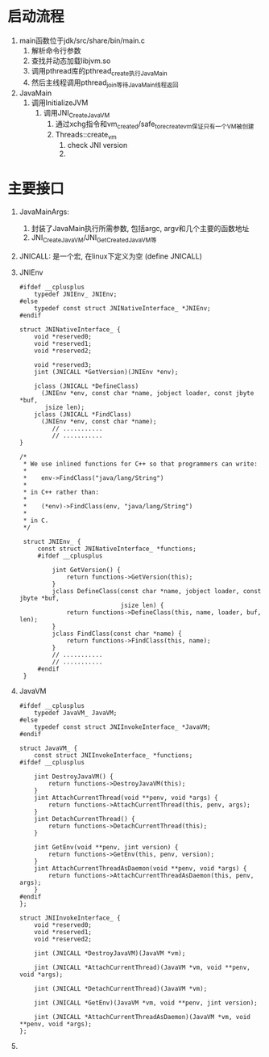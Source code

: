 * 启动流程
1. main函数位于jdk/src/share/bin/main.c
   1. 解析命令行参数
   2. 查找并动态加载libjvm.so
   3. 调用pthread库的pthread_create执行JavaMain
   4. 然后主线程调用pthread_join等待JavaMain线程返回
2. JavaMain
   1. 调用InitializeJVM
      1. 调用JNI_CreateJavaVM
         1. 通过xchg指令和vm_created/safe_to_recreate_vm保证只有一个VM被创建
         2. Threads::create_vm
            1. check JNI version
            2. 


* 主要接口
1. JavaMainArgs:
   1. 封装了JavaMain执行所需参数, 包括argc, argv和几个主要的函数地址
   2. JNI_CreateJavaVM/JNI_GetCreatedJavaVM等
2. JNICALL: 是一个宏, 在linux下定义为空 (define JNICALL)
3. JNIEnv
   #+BEGIN_SRC c++
   #ifdef __cplusplus
       typedef JNIEnv_ JNIEnv;
   #else
       typedef const struct JNINativeInterface_ *JNIEnv;
   #endif

   struct JNINativeInterface_ {
       void *reserved0;
       void *reserved1;
       void *reserved2;

       void *reserved3;
       jint (JNICALL *GetVersion)(JNIEnv *env);

       jclass (JNICALL *DefineClass)
         (JNIEnv *env, const char *name, jobject loader, const jbyte *buf,
          jsize len);
       jclass (JNICALL *FindClass)
         (JNIEnv *env, const char *name);
            // ...........
            // ...........
   }

   /*
    ,* We use inlined functions for C++ so that programmers can write:
    ,*
    ,*    env->FindClass("java/lang/String")
    ,*
    ,* in C++ rather than:
    ,*
    ,*    (*env)->FindClass(env, "java/lang/String")
    ,*
    ,* in C.
    ,*/

    struct JNIEnv_ {
        const struct JNINativeInterface_ *functions;
        #ifdef __cplusplus
        
            jint GetVersion() {
                return functions->GetVersion(this);
            }
            jclass DefineClass(const char *name, jobject loader, const jbyte *buf,
                               jsize len) {
                return functions->DefineClass(this, name, loader, buf, len);
            }
            jclass FindClass(const char *name) {
                return functions->FindClass(this, name);
            }            
            // ...........
            // ...........
        #endif
    }
   #+END_SRC
4. JavaVM
   #+BEGIN_SRC c++
    #ifdef __cplusplus
        typedef JavaVM_ JavaVM;
    #else
        typedef const struct JNIInvokeInterface_ *JavaVM;
    #endif

    struct JavaVM_ {
        const struct JNIInvokeInterface_ *functions;
    #ifdef __cplusplus
    
        jint DestroyJavaVM() {
            return functions->DestroyJavaVM(this);
        }
        jint AttachCurrentThread(void **penv, void *args) {
            return functions->AttachCurrentThread(this, penv, args);
        }
        jint DetachCurrentThread() {
            return functions->DetachCurrentThread(this);
        }
    
        jint GetEnv(void **penv, jint version) {
            return functions->GetEnv(this, penv, version);
        }
        jint AttachCurrentThreadAsDaemon(void **penv, void *args) {
            return functions->AttachCurrentThreadAsDaemon(this, penv, args);
        }
    #endif
    };

    struct JNIInvokeInterface_ {
        void *reserved0;
        void *reserved1;
        void *reserved2;
    
        jint (JNICALL *DestroyJavaVM)(JavaVM *vm);
    
        jint (JNICALL *AttachCurrentThread)(JavaVM *vm, void **penv, void *args);
    
        jint (JNICALL *DetachCurrentThread)(JavaVM *vm);
    
        jint (JNICALL *GetEnv)(JavaVM *vm, void **penv, jint version);
    
        jint (JNICALL *AttachCurrentThreadAsDaemon)(JavaVM *vm, void **penv, void *args);
    };
   #+END_SRC
5. 
